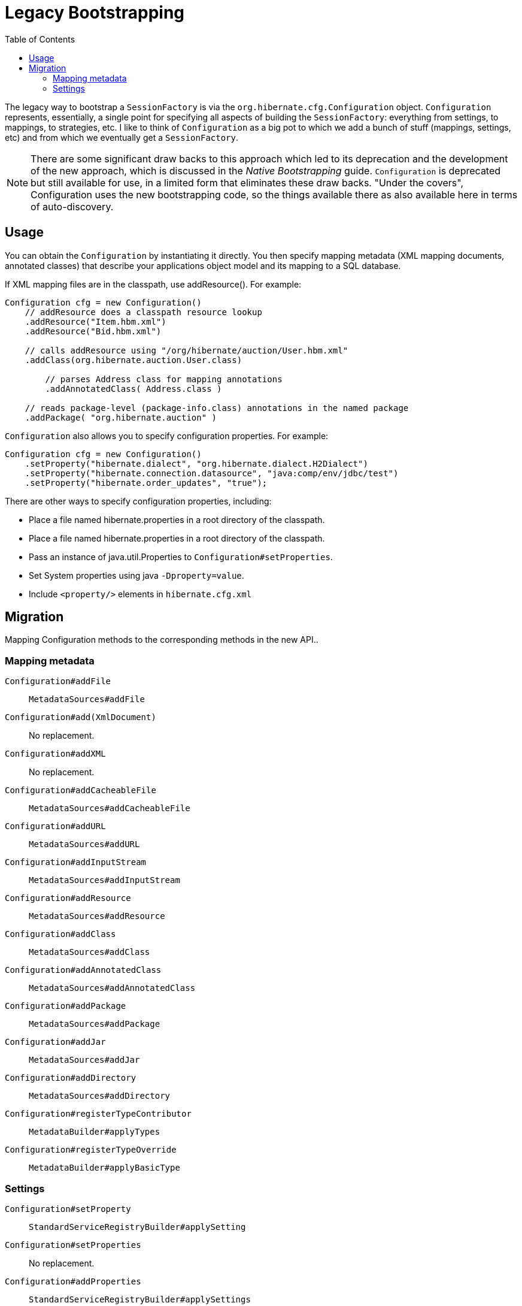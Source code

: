 = Legacy Bootstrapping
:toc:

The legacy way to bootstrap a `SessionFactory` is via the `org.hibernate.cfg.Configuration` object.
`Configuration` represents, essentially, a single point for specifying all aspects of building
the `SessionFactory`: everything from settings, to mappings, to strategies, etc.  I like to think of
`Configuration` as a big pot to which we add a bunch of stuff (mappings, settings, etc) and from which
we eventually get a `SessionFactory`.

NOTE: There are some significant draw backs to this approach which led to its deprecation and the development
of the new approach, which is discussed in the _Native Bootstrapping_ guide.  `Configuration` is deprecated but
still available for use, in a limited form that eliminates these draw backs.  "Under the covers", Configuration
uses the new bootstrapping code, so the things available there as also available here in terms of
auto-discovery.


== Usage

You can obtain the `Configuration` by instantiating it directly.  You then specify mapping metadata (XML
mapping documents, annotated classes) that describe your applications object model and its mapping to a
SQL database.

If XML mapping files are in the classpath, use addResource(). For example:

====
[source, JAVA]
----
Configuration cfg = new Configuration()
    // addResource does a classpath resource lookup
    .addResource("Item.hbm.xml")
    .addResource("Bid.hbm.xml")

    // calls addResource using "/org/hibernate/auction/User.hbm.xml"
    .addClass(org.hibernate.auction.User.class)

	// parses Address class for mapping annotations
	.addAnnotatedClass( Address.class )

    // reads package-level (package-info.class) annotations in the named package
    .addPackage( "org.hibernate.auction" )
----
====

`Configuration` also allows you to specify configuration properties. For example:

====
[source, JAVA]
----
Configuration cfg = new Configuration()
    .setProperty("hibernate.dialect", "org.hibernate.dialect.H2Dialect")
    .setProperty("hibernate.connection.datasource", "java:comp/env/jdbc/test")
    .setProperty("hibernate.order_updates", "true");
----
====

There are other ways to specify configuration properties, including:

* Place a file named hibernate.properties in a root directory of the classpath.
* Place a file named hibernate.properties in a root directory of the classpath.
* Pass an instance of java.util.Properties to `Configuration#setProperties`.
* Set System properties using java `-Dproperty=value`.
* Include `<property/>` elements in `hibernate.cfg.xml`


== Migration

Mapping Configuration methods to the corresponding methods in the new API..

=== Mapping metadata

`Configuration#addFile`::
        `MetadataSources#addFile`
`Configuration#add(XmlDocument)`::
        No replacement.
`Configuration#addXML`::
        No replacement.
`Configuration#addCacheableFile`::
        `MetadataSources#addCacheableFile`
`Configuration#addURL`::
        `MetadataSources#addURL`
`Configuration#addInputStream`::
        `MetadataSources#addInputStream`
`Configuration#addResource`::
        `MetadataSources#addResource`
`Configuration#addClass`::
        `MetadataSources#addClass`
`Configuration#addAnnotatedClass`::
        `MetadataSources#addAnnotatedClass`
`Configuration#addPackage`::
        `MetadataSources#addPackage`
`Configuration#addJar`::
        `MetadataSources#addJar`
`Configuration#addDirectory`::
        `MetadataSources#addDirectory`

`Configuration#registerTypeContributor`::
        `MetadataBuilder#applyTypes`
`Configuration#registerTypeOverride`::
        `MetadataBuilder#applyBasicType`

=== Settings

`Configuration#setProperty`::
        `StandardServiceRegistryBuilder#applySetting`
`Configuration#setProperties`::
        No replacement.
`Configuration#addProperties`::
        `StandardServiceRegistryBuilder#applySettings`
`Configuration#setNamingStrategy`::
        No replacement.  NamingStrategy split into implicit/physical strategies
`Configuration#setImplicitNamingStrategy`::
        `MetadataBuilder#setImplicitNamingStrategy`
`Configuration#setPhysicalNamingStrategy`::
        `MetadataBuilder#setPhysicalNamingStrategy`
`Configuration#configure`::
        `StandardServiceRegistryBuilder#configure`

`Configuration#setInterceptor`::
        `SessionFactoryBuilder#applyInterceptor`
`Configuration#setEntityNotFoundDelegate`::
        `SessionFactoryBuilder#applyEntityNotFoundDelegate`
`Configuration#setSessionFactoryObserver`::
        `SessionFactoryBuilder#addSessionFactoryObservers`
`Configuration#setCurrentTenantIdentifierResolver`::
        `SessionFactoryBuilder#applyCurrentTenantIdentifierResolver`

